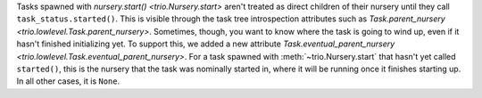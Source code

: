 Tasks spawned with `nursery.start() <trio.Nursery.start>` aren't treated as
direct children of their nursery until they call ``task_status.started()``.
This is visible through the task tree introspection attributes such as
`Task.parent_nursery <trio.lowlevel.Task.parent_nursery>`. Sometimes, though,
you want to know where the task is going to wind up, even if it hasn't finished
initializing yet. To support this, we added a new attribute
`Task.eventual_parent_nursery <trio.lowlevel.Task.eventual_parent_nursery>`.
For a task spawned with :meth:`~trio.Nursery.start` that hasn't yet called
``started()``, this is the nursery that the task was nominally started in,
where it will be running once it finishes starting up. In all other cases,
it is ``None``.
